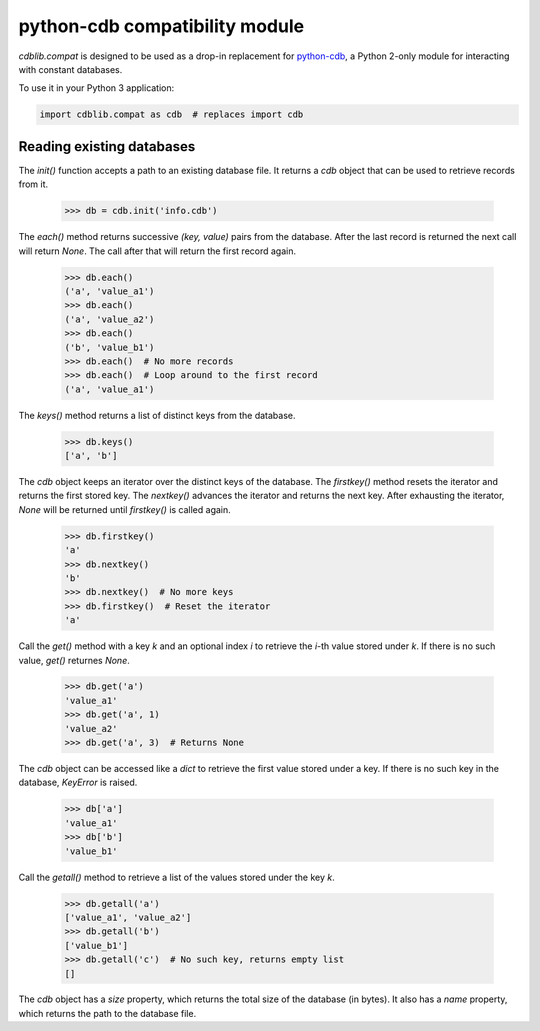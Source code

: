 python-cdb compatibility module
===============================

`cdblib.compat` is designed to be used as a drop-in replacement for
`python-cdb <https://github.com/acg/python-cdb>`_, a Python 2-only module for
interacting with constant databases.

To use it in your Python 3 application:

.. code-block:: python

    import cdblib.compat as cdb  # replaces import cdb


Reading existing databases
--------------------------

The `init()` function accepts a path to an existing database file. It
returns a `cdb` object that can be used to retrieve records from it.

    >>> db = cdb.init('info.cdb')

The `each()` method returns successive `(key, value)` pairs from the database.
After the last record is returned the next call will return `None`.
The call after that will return the first record again.

    >>> db.each()
    ('a', 'value_a1')
    >>> db.each()
    ('a', 'value_a2')
    >>> db.each()
    ('b', 'value_b1')
    >>> db.each()  # No more records
    >>> db.each()  # Loop around to the first record
    ('a', 'value_a1')

The `keys()` method returns a list of distinct keys from the database.

    >>> db.keys()
    ['a', 'b']

The `cdb` object keeps an iterator over the distinct keys of the database.
The `firstkey()` method resets the iterator and returns the first stored key.
The `nextkey()` advances the iterator and returns the next key.
After exhausting the iterator, `None` will be returned until `firstkey()` is
called again.

    >>> db.firstkey()
    'a'
    >>> db.nextkey()
    'b'
    >>> db.nextkey()  # No more keys
    >>> db.firstkey()  # Reset the iterator
    'a'

Call the `get()` method with a key `k` and an optional index `i` to retrieve
the `i`-th value stored under `k`. If there is no such value, `get()` returnes
`None`.

    >>> db.get('a')
    'value_a1'
    >>> db.get('a', 1)
    'value_a2'
    >>> db.get('a', 3)  # Returns None

The `cdb` object can be accessed like a `dict` to retrieve the first value
stored under a key. If there is no such key in the database, `KeyError` is
raised.

    >>> db['a']
    'value_a1'
    >>> db['b']
    'value_b1'

Call the `getall()` method to retrieve a list of the values stored under the
key `k`.

    >>> db.getall('a')
    ['value_a1', 'value_a2']
    >>> db.getall('b')
    ['value_b1']
    >>> db.getall('c')  # No such key, returns empty list
    []

The `cdb` object has a `size` property, which returns the total size of the
database (in bytes). It also has a `name` property, which returns the path
to the database file.
